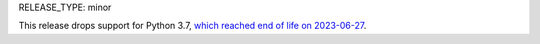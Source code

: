 RELEASE_TYPE: minor

This release drops support for Python 3.7, `which reached end of life on
2023-06-27 <https://devguide.python.org/versions/>`__.
